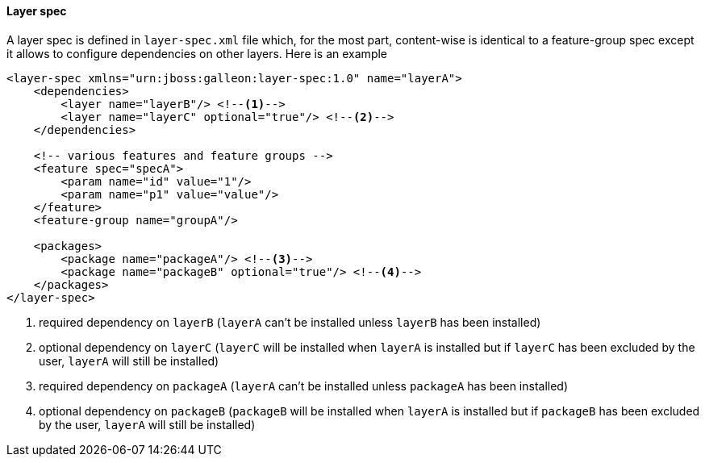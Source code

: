 #### Layer spec

A layer spec is defined in `layer-spec.xml` file which, for the most part, content-wise is identical to a feature-group spec except it allows to configure dependencies on other layers. Here is an example

[source,xml]
----
<layer-spec xmlns="urn:jboss:galleon:layer-spec:1.0" name="layerA">
    <dependencies>
        <layer name="layerB"/> <!--1-->
        <layer name="layerC" optional="true"/> <!--2-->
    </dependencies>

    <!-- various features and feature groups -->
    <feature spec="specA">
        <param name="id" value="1"/>
        <param name="p1" value="value"/>
    </feature>
    <feature-group name="groupA"/>

    <packages>
        <package name="packageA"/> <!--3-->
        <package name="packageB" optional="true"/> <!--4-->
    </packages>
</layer-spec>
----
<1> required dependency on `layerB` (`layerA` can't be installed unless `layerB` has been installed)
<2> optional dependency on `layerC` (`layerC` will be installed when `layerA` is installed but if `layerC` has been excluded by the user, `layerA` will still be installed)
<3> required dependency on `packageA` (`layerA` can't be installed unless `packageA` has been installed)
<4> optional dependency on `packageB` (`packageB` will be installed when `layerA` is installed but if `packageB` has been excluded by the user, `layerA` will still be installed)
